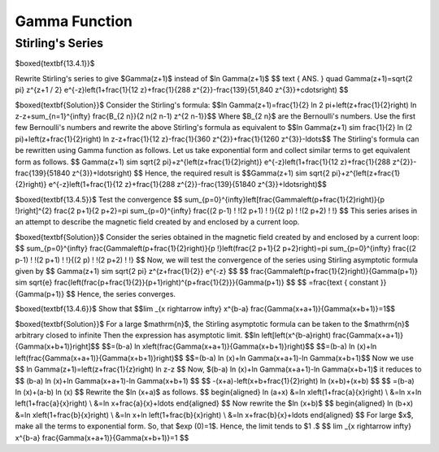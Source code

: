 Gamma Function
======================================

Stirling's Series
-------------------

$\boxed{\textbf{13.4.1}}$

Rewrite Stirling's series to give $\Gamma(z+1)$ instead of $\ln \Gamma(z+1)$
$$
\text { ANS. } \quad \Gamma(z+1)=\sqrt{2 \pi} z^{z+1 / 2} e^{-z}\left(1+\frac{1}{12 z}+\frac{1}{288 z^{2}}-\frac{139}{51,840 z^{3}}+\cdots\right)
$$


$\boxed{\textbf{Solution}}$ Consider the Stirling's formula: 
$$\ln \Gamma(z+1)=\frac{1}{2} \ln 2 \pi+\left(z+\frac{1}{2}\right) \ln z-z+\sum_{n=1}^{\infty} \frac{B_{2 n}}{2 n(2 n-1) z^{2 n-1}}$$
Where $B_{2 n}$ are the Bernoulli's numbers. Use the first few Bernoulli's numbers and rewrite the above Stirling's formula as equivalent to
$$\ln \Gamma(z+1) \sim \frac{1}{2} \ln (2 \pi)+\left(z+\frac{1}{2}\right) \ln z-z+\frac{1}{12 z}-\frac{1}{360 z^{2}}+\frac{1}{1260 z^{3}}-\ldots$$
The Stirling's formula can be rewritten using Gamma function as follows.
Let us take exponential form and collect similar terms to get equivalent form as follows.
$$
\Gamma(z+1) \sim \sqrt{2 \pi}+z^{\left(z+\frac{1}{2}\right)} e^{-z}\left(1+\frac{1}{12 z}+\frac{1}{288 z^{2}}-\frac{139}{51840 z^{3}}+\ldots\right)
$$
Hence, the required result is $$\Gamma(z+1) \sim \sqrt{2 \pi}+z^{\left(z+\frac{1}{2}\right)} e^{-z}\left(1+\frac{1}{12 z}+\frac{1}{288 z^{2}}-\frac{139}{51840 z^{3}}+\ldots\right)$$


$\boxed{\textbf{13.4.5}}$ Test the convergence
$$
\sum_{p=0}^{\infty}\left[\frac{\Gamma\left(p+\frac{1}{2}\right)}{p !}\right]^{2} \frac{2 p+1}{2 p+2}=\pi \sum_{p=0}^{\infty} \frac{(2 p-1) ! !(2 p+1) ! !}{(2 p) ! !(2 p+2) ! !}
$$
This series arises in an attempt to describe the magnetic field created by and enclosed by a current loop.

$\boxed{\textbf{Solution}}$ Consider the series obtained in the magnetic field created by and enclosed by a current loop:
$$
\sum_{p=0}^{\infty} \frac{\Gamma\left(p+\frac{1}{2}\right)}{p !}\left(\frac{2 p+1}{2 p+2}\right)=\pi \sum_{p=0}^{\infty} \frac{(2 p-1) ! !(2 p+1) ! !}{(2 p) ! !(2 p+2) ! !}
$$
Now, we will test the convergence of the series using Stirling asymptotic formula given by
$$
\Gamma(z+1) \sim \sqrt{2 \pi} z^{z+\frac{1}{2}} e^{-z}
$$
$$
\frac{\Gamma\left(p+\frac{1}{2}\right)}{\Gamma(p+1)} \sim \sqrt{e} \frac{\left(\frac{p+\frac{1}{2}}{p+1}\right)^{p+\frac{1}{2}}}{\Gamma(p+1)}
$$
$$
=\frac{\text { constant }}{\Gamma(p+1)}
$$
Hence, the series converges.

$\boxed{\textbf{13.4.6}}$ Show that 
$$\lim _{x \rightarrow \infty} x^{b-a} \frac{\Gamma(x+a+1)}{\Gamma(x+b+1)}=1$$

$\boxed{\textbf{Solution}}$ For a large $\mathrm{n}$, the Stirling asymptotic formula can be taken to the $\mathrm{n}$ arbitrary closed to infinite
Then the expression has asymptotic limit.
$$\ln \left[\left(x^{b-a}\right) \frac{\Gamma(x+a+1)}{\Gamma(x+b+1)}\right]$$
$$=(b-a) \ln x\left(\frac{\Gamma(x+a+1)}{\Gamma(x+b+1)}\right)$$
$$=(b-a) \ln (x)+\ln \left(\frac{\Gamma(x+a+1)}{\Gamma(x+b+1)}\right)$$
$$=(b-a) \ln (x)+\ln \Gamma(x+a+1)-\ln \Gamma(x+b+1)$$
Now we use 
$$
\ln \Gamma(z+1)=\left(z+\frac{1}{z}\right) \ln z-z
$$
Now, $(b-a) \ln (x)+\ln \Gamma(x+a+1)-\ln \Gamma(x+b+1)$ it reduces to
$$
(b-a) \ln (x)+\ln \Gamma(x+a+1)-\ln \Gamma(x+b+1)
$$
$$
-(x+a)-\left(x+b+\frac{1}{2}\right) \ln (x+b)+(x+b)
$$
$$
=(b-a) \ln (x)+(a-b) \ln (x)
$$
Rewrite the $\ln (x+a)$ as follows.
$$
\begin{aligned}
\ln (a+x) &=\ln x\left(1+\frac{a}{x}\right) \\
&=\ln x+\ln \left(1+\frac{a}{x}\right) \\
&=\ln x+\frac{a}{x}+\ldots
\end{aligned}
$$
Now rewrite the $\ln (x+b)$
$$
\begin{aligned}
\ln (b+x) &=\ln x\left(1+\frac{b}{x}\right) \\
&=\ln x+\ln \left(1+\frac{b}{x}\right) \\
&=\ln x+\frac{b}{x}+\ldots
\end{aligned}
$$
For large $x$, make all the terms to exponential form. So, that $\exp (0)=1$. Hence, the limit tends to $1 .$
$$
\lim _{x \rightarrow \infty} x^{b-a} \frac{\Gamma(x+a+1)}{\Gamma(x+b+1)}=1
$$

